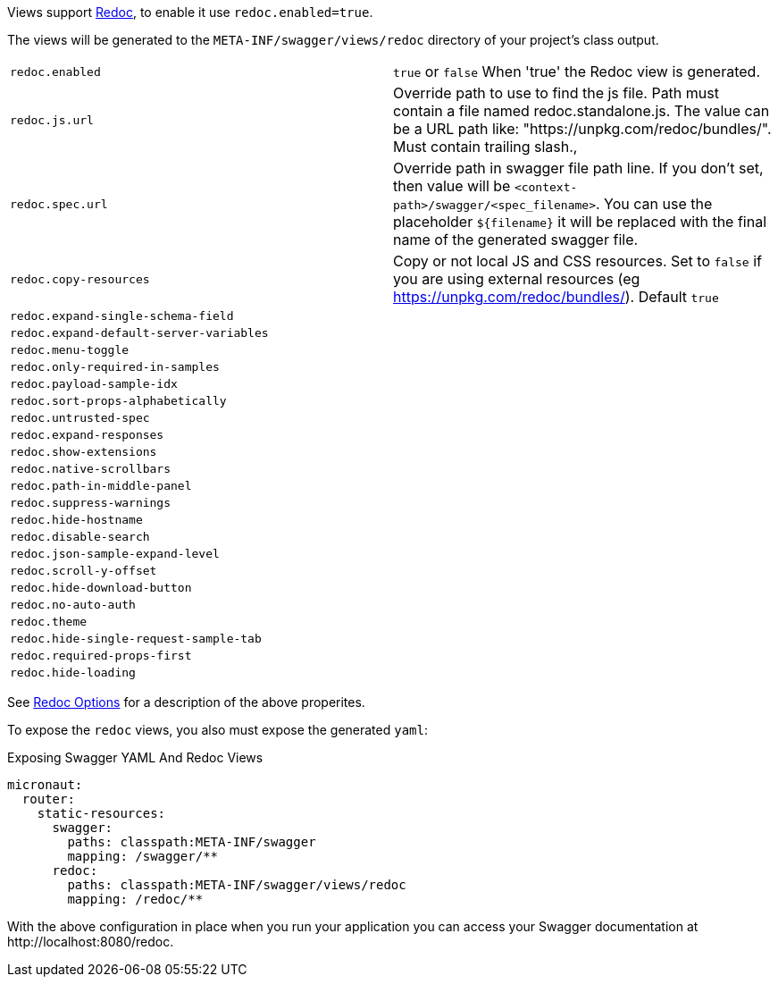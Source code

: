 Views support https://github.com/Rebilly/ReDoc[Redoc], to enable it use `redoc.enabled=true`.

The views will be generated to the `META-INF/swagger/views/redoc` directory of your project’s class output.

|===
| `redoc.enabled` | `true` or `false`  When 'true' the Redoc view is generated.
| `redoc.js.url` | Override path to use to find the js file. Path must contain a file named redoc.standalone.js. The value can be a URL path like: "https://unpkg.com/redoc/bundles/". Must contain trailing slash.,
| `redoc.spec.url` | Override path in swagger file path line. If you don't set, then value will be `<context-path>/swagger/<spec_filename>`. You can use the placeholder `${filename}` it will be replaced with the final name of the generated swagger file.
| `redoc.copy-resources` | Copy or not local JS and CSS resources. Set to `false` if you are using external resources (eg https://unpkg.com/redoc/bundles/). Default `true`
| `redoc.expand-single-schema-field` |
| `redoc.expand-default-server-variables` |
| `redoc.menu-toggle` |
| `redoc.only-required-in-samples` |
| `redoc.payload-sample-idx` |
| `redoc.sort-props-alphabetically` |
| `redoc.untrusted-spec` |
| `redoc.expand-responses` |
| `redoc.show-extensions` |
| `redoc.native-scrollbars` |
| `redoc.path-in-middle-panel` |
| `redoc.suppress-warnings` |
| `redoc.hide-hostname` |
| `redoc.disable-search` |
| `redoc.json-sample-expand-level` |
| `redoc.scroll-y-offset` |
| `redoc.hide-download-button` |
| `redoc.no-auto-auth` |
| `redoc.theme` |
| `redoc.hide-single-request-sample-tab` |
| `redoc.required-props-first` |
| `redoc.hide-loading` |
|===

See https://github.com/Redocly/redoc#redoc-options-object[Redoc Options] for a description of the above properites.

To expose the `redoc` views, you also must expose the generated `yaml`:

.Exposing Swagger YAML And Redoc Views
[source,yaml]
----
micronaut:
  router:
    static-resources:
      swagger:
        paths: classpath:META-INF/swagger
        mapping: /swagger/**
      redoc:
        paths: classpath:META-INF/swagger/views/redoc
        mapping: /redoc/**
----

With the above configuration in place when you run your application you can access your Swagger documentation at +http://localhost:8080/redoc+.
